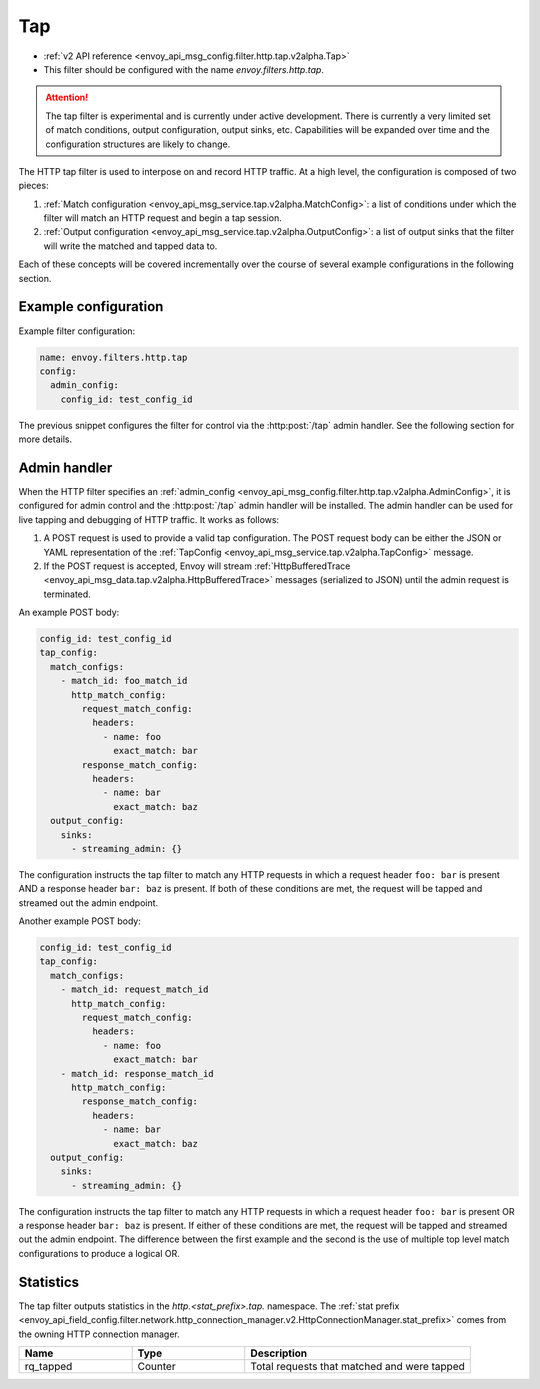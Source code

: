 .. _config_http_filters_tap:

Tap
===

* :ref:`v2 API reference <envoy_api_msg_config.filter.http.tap.v2alpha.Tap>`
* This filter should be configured with the name *envoy.filters.http.tap*.

.. attention::

  The tap filter is experimental and is currently under active development. There is currently a
  very limited set of match conditions, output configuration, output sinks, etc. Capabilities will
  be expanded over time and the configuration structures are likely to change.

The HTTP tap filter is used to interpose on and record HTTP traffic. At a high level, the
configuration is composed of two pieces:

1. :ref:`Match configuration <envoy_api_msg_service.tap.v2alpha.MatchConfig>`: a list of conditions
   under which the filter will match an HTTP request and begin a tap session.
2. :ref:`Output configuration <envoy_api_msg_service.tap.v2alpha.OutputConfig>`: a list of output
   sinks that the filter will write the matched and tapped data to.

Each of these concepts will be covered incrementally over the course of several example 
configurations in the following section.

Example configuration
---------------------

Example filter configuration:

.. code-block:: yaml

  name: envoy.filters.http.tap
  config:
    admin_config:
      config_id: test_config_id

The previous snippet configures the filter for control via the :http:post:`/tap` admin handler.
See the following section for more details.

.. _config_http_filters_tap_admin_handler:

Admin handler
-------------

When the HTTP filter specifies an :ref:`admin_config
<envoy_api_msg_config.filter.http.tap.v2alpha.AdminConfig>`, it is configured for admin control and
the :http:post:`/tap` admin handler will be installed. The admin handler can be used for live
tapping and debugging of HTTP traffic. It works as follows:

1. A POST request is used to provide a valid tap configuration. The POST request body can be either
   the JSON or YAML representation of the :ref:`TapConfig
   <envoy_api_msg_service.tap.v2alpha.TapConfig>` message.
2. If the POST request is accepted, Envoy will stream :ref:`HttpBufferedTrace
   <envoy_api_msg_data.tap.v2alpha.HttpBufferedTrace>` messages (serialized to JSON) until the admin
   request is terminated.

An example POST body:

.. code-block:: yaml

  config_id: test_config_id
  tap_config:
    match_configs:
      - match_id: foo_match_id
        http_match_config:
          request_match_config:
            headers:
              - name: foo
                exact_match: bar
          response_match_config:
            headers:
              - name: bar
                exact_match: baz
    output_config:
      sinks:
        - streaming_admin: {}

The configuration instructs the tap filter to match any HTTP requests in which a request header
``foo: bar`` is present AND a response header ``bar: baz`` is present. If both of these conditions
are met, the request will be tapped and streamed out the admin endpoint.

Another example POST body:

.. code-block:: yaml

  config_id: test_config_id
  tap_config:
    match_configs:
      - match_id: request_match_id
        http_match_config:
          request_match_config:
            headers:
              - name: foo
                exact_match: bar
      - match_id: response_match_id
        http_match_config:
          response_match_config:
            headers:
              - name: bar
                exact_match: baz
    output_config:
      sinks:
        - streaming_admin: {}

The configuration instructs the tap filter to match any HTTP requests in which a request header
``foo: bar`` is present OR a response header ``bar: baz`` is present. If either of these conditions
are met, the request will be tapped and streamed out the admin endpoint. The difference between
the first example and the second is the use of multiple top level match configurations to produce
a logical OR.

Statistics
----------

The tap filter outputs statistics in the *http.<stat_prefix>.tap.* namespace. The :ref:`stat prefix
<envoy_api_field_config.filter.network.http_connection_manager.v2.HttpConnectionManager.stat_prefix>`
comes from the owning HTTP connection manager.

.. csv-table::
  :header: Name, Type, Description
  :widths: 1, 1, 2

  rq_tapped, Counter, Total requests that matched and were tapped
